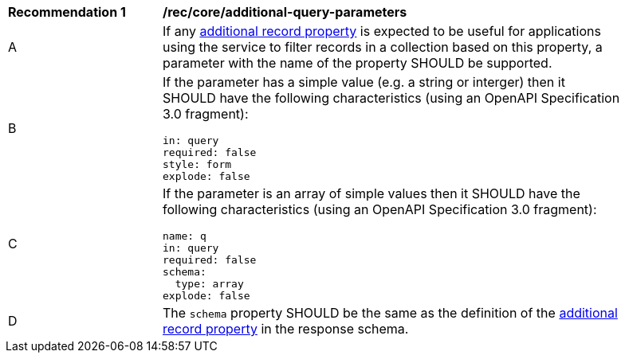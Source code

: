 [[rec_core_additional-query-parameters]]
[width="90%",cols="2,6a"]
|===
^|*Recommendation {counter:rec-id}* |*/rec/core/additional-query-parameters*
^|A |If any <<per_core_additional-properties,additional record property>> is expected to be useful for applications using the service to filter records in a collection based on this property, a parameter with the name of the property SHOULD be supported.
^|B |If the parameter has a simple value (e.g. a string or interger) then it SHOULD have the following characteristics (using an OpenAPI Specification 3.0 fragment):

[source,YAML]
----
in: query
required: false
style: form
explode: false
----

^|C |If the parameter is an array of simple values then it SHOULD have the following characteristics (using an OpenAPI Specification 3.0 fragment):

[source,YAML]
----
name: q
in: query
required: false
schema:
  type: array
explode: false
----

^|D |The `schema` property SHOULD be the same as the definition of the <<per_core_additional-properties,additional record property>> in the response schema.
|===
